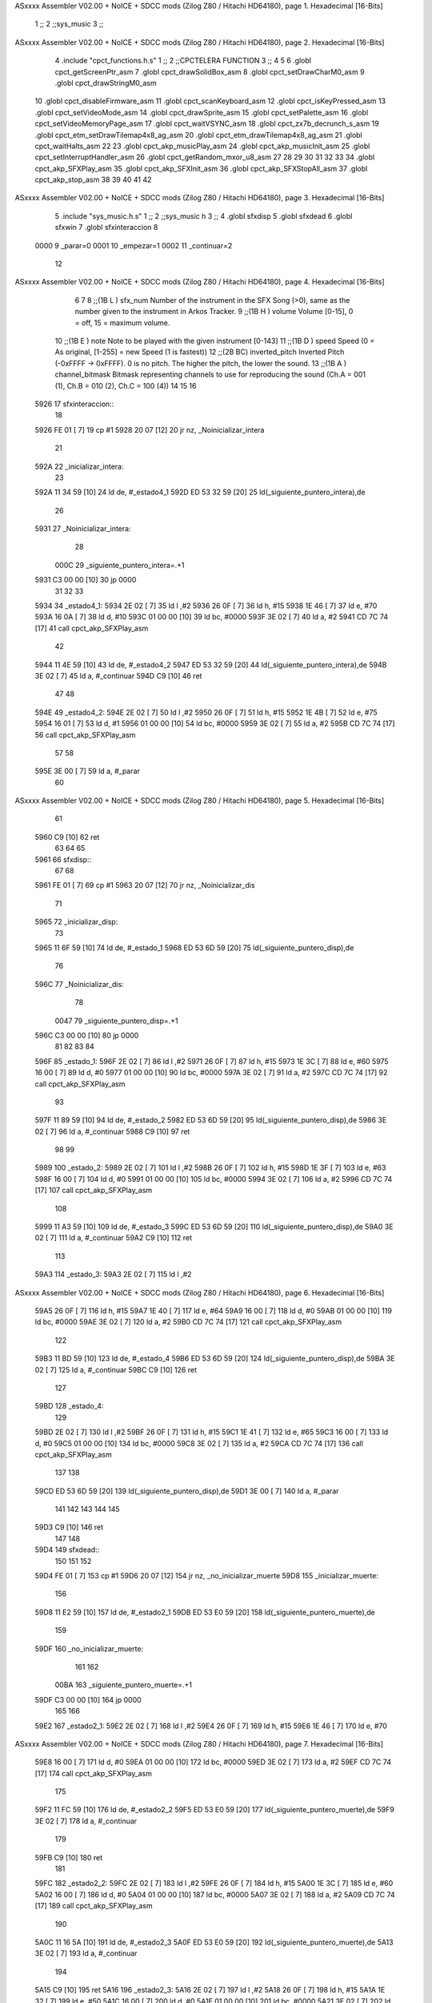 ASxxxx Assembler V02.00 + NoICE + SDCC mods  (Zilog Z80 / Hitachi HD64180), page 1.
Hexadecimal [16-Bits]



                              1 ;;
                              2 ;;sys_music
                              3 ;;
ASxxxx Assembler V02.00 + NoICE + SDCC mods  (Zilog Z80 / Hitachi HD64180), page 2.
Hexadecimal [16-Bits]



                              4 .include "cpct_functions.h.s"
                              1 ;;
                              2 ;;CPCTELERA FUNCTION
                              3 ;;
                              4 
                              5 
                              6 .globl cpct_getScreenPtr_asm
                              7 .globl cpct_drawSolidBox_asm
                              8 .globl cpct_setDrawCharM0_asm 
                              9 .globl cpct_drawStringM0_asm
                             10 .globl cpct_disableFirmware_asm
                             11 .globl cpct_scanKeyboard_asm
                             12 .globl cpct_isKeyPressed_asm
                             13 .globl cpct_setVideoMode_asm
                             14 .globl cpct_drawSprite_asm
                             15 .globl cpct_setPalette_asm
                             16 .globl cpct_setVideoMemoryPage_asm
                             17 .globl cpct_waitVSYNC_asm
                             18 .globl cpct_zx7b_decrunch_s_asm
                             19 .globl cpct_etm_setDrawTilemap4x8_ag_asm
                             20 .globl cpct_etm_drawTilemap4x8_ag_asm	
                             21 .globl cpct_waitHalts_asm
                             22 
                             23 .globl cpct_akp_musicPlay_asm
                             24 .globl cpct_akp_musicInit_asm
                             25 .globl cpct_setInterruptHandler_asm
                             26 .globl cpct_getRandom_mxor_u8_asm
                             27 
                             28 
                             29 
                             30 
                             31 
                             32 
                             33 
                             34 .globl cpct_akp_SFXPlay_asm
                             35 .globl cpct_akp_SFXInit_asm
                             36 .globl cpct_akp_SFXStopAll_asm
                             37 .globl cpct_akp_stop_asm
                             38 
                             39 
                             40 
                             41 
                             42 
ASxxxx Assembler V02.00 + NoICE + SDCC mods  (Zilog Z80 / Hitachi HD64180), page 3.
Hexadecimal [16-Bits]



                              5 .include "sys_music.h.s"
                              1 ;;
                              2 ;;sys_music h
                              3 ;;
                              4 .globl sfxdisp
                              5 .globl sfxdead
                              6 .globl sfxwin
                              7 .globl sfxinteraccion
                              8 
                     0000     9 _parar=0
                     0001    10 _empezar=1
                     0002    11 _continuar=2
                             12 
ASxxxx Assembler V02.00 + NoICE + SDCC mods  (Zilog Z80 / Hitachi HD64180), page 4.
Hexadecimal [16-Bits]



                              6 
                              7 
                              8 ;;(1B L ) sfx_num	Number of the instrument in the SFX Song (>0), same as the number given to the instrument in Arkos Tracker.
                              9 ;;(1B H ) volume	Volume [0-15], 0 = off, 15 = maximum volume.
                             10 ;;(1B E ) note	Note to be played with the given instrument [0-143]
                             11 ;;(1B D ) speed	Speed (0 = As original, [1-255] = new Speed (1 is fastest))
                             12 ;;(2B BC) inverted_pitch	Inverted Pitch (-0xFFFF -> 0xFFFF).  0 is no pitch.  The higher the pitch, the lower the sound.
                             13 ;;(1B A ) channel_bitmask	Bitmask representing channels to use for reproducing the sound (Ch.A = 001 (1), Ch.B = 010 (2), Ch.C = 100 (4))
                             14 
                             15 
                             16 
   5926                      17 sfxinteraccion::
                             18 
   5926 FE 01         [ 7]   19 cp #1
   5928 20 07         [12]   20 jr nz, _Noinicializar_intera
                             21 
   592A                      22 _inicializar_intera:
                             23 
   592A 11 34 59      [10]   24 ld de, #_estado4_1
   592D ED 53 32 59   [20]   25 ld(_siguiente_puntero_intera),de
                             26 
   5931                      27 _Noinicializar_intera:
                             28 
                     000C    29 _siguiente_puntero_intera=.+1
   5931 C3 00 00      [10]   30 jp 0000
                             31 
                             32 
                             33 
   5934                      34 	_estado4_1:
   5934 2E 02         [ 7]   35 		ld l ,#2
   5936 26 0F         [ 7]   36 		ld h, #15
   5938 1E 46         [ 7]   37 		ld e, #70
   593A 16 0A         [ 7]   38 		ld d, #10
   593C 01 00 00      [10]   39 		ld bc, #0000
   593F 3E 02         [ 7]   40 		ld a, #2
   5941 CD 7C 74      [17]   41 		call cpct_akp_SFXPlay_asm
                             42 
   5944 11 4E 59      [10]   43 		ld de, #_estado4_2
   5947 ED 53 32 59   [20]   44 		ld(_siguiente_puntero_intera),de
   594B 3E 02         [ 7]   45 		ld a, #_continuar
   594D C9            [10]   46 		ret
                             47 		
                             48 
   594E                      49 	_estado4_2:
   594E 2E 02         [ 7]   50 		ld l ,#2
   5950 26 0F         [ 7]   51 		ld h, #15
   5952 1E 4B         [ 7]   52 		ld e, #75
   5954 16 01         [ 7]   53 		ld d, #1
   5956 01 00 00      [10]   54 		ld bc, #0000
   5959 3E 02         [ 7]   55 		ld a, #2
   595B CD 7C 74      [17]   56 		call cpct_akp_SFXPlay_asm
                             57 
                             58 		
   595E 3E 00         [ 7]   59 		ld a, #_parar
                             60 		
ASxxxx Assembler V02.00 + NoICE + SDCC mods  (Zilog Z80 / Hitachi HD64180), page 5.
Hexadecimal [16-Bits]



                             61 
   5960 C9            [10]   62 ret
                             63 
                             64 
                             65 
   5961                      66 sfxdisp::
                             67 
                             68 
   5961 FE 01         [ 7]   69 	cp #1
   5963 20 07         [12]   70 jr nz, _Noinicializar_dis
                             71 
   5965                      72 _inicializar_disp:
                             73 
   5965 11 6F 59      [10]   74 ld de, #_estado_1
   5968 ED 53 6D 59   [20]   75 ld(_siguiente_puntero_disp),de
                             76 
   596C                      77 _Noinicializar_dis:
                             78 
                     0047    79 _siguiente_puntero_disp=.+1
   596C C3 00 00      [10]   80 jp 0000
                             81 
                             82 
                             83 
                             84 	
   596F                      85 	_estado_1:
   596F 2E 02         [ 7]   86 		ld l ,#2
   5971 26 0F         [ 7]   87 		ld h, #15
   5973 1E 3C         [ 7]   88 		ld e, #60
   5975 16 00         [ 7]   89 		ld d, #0
   5977 01 00 00      [10]   90 		ld bc, #0000
   597A 3E 02         [ 7]   91 		ld a, #2
   597C CD 7C 74      [17]   92 		call cpct_akp_SFXPlay_asm
                             93 
   597F 11 89 59      [10]   94 		ld de, #_estado_2
   5982 ED 53 6D 59   [20]   95 		ld(_siguiente_puntero_disp),de
   5986 3E 02         [ 7]   96 		ld a, #_continuar
   5988 C9            [10]   97 		ret
                             98 		
                             99 
   5989                     100 	_estado_2:
   5989 2E 02         [ 7]  101 		ld l ,#2
   598B 26 0F         [ 7]  102 		ld h, #15
   598D 1E 3F         [ 7]  103 		ld e, #63
   598F 16 00         [ 7]  104 		ld d, #0
   5991 01 00 00      [10]  105 		ld bc, #0000
   5994 3E 02         [ 7]  106 		ld a, #2
   5996 CD 7C 74      [17]  107 		call cpct_akp_SFXPlay_asm
                            108 
   5999 11 A3 59      [10]  109 		ld de, #_estado_3
   599C ED 53 6D 59   [20]  110 		ld(_siguiente_puntero_disp),de
   59A0 3E 02         [ 7]  111 		ld a, #_continuar
   59A2 C9            [10]  112 		ret
                            113 
   59A3                     114 	_estado_3:
   59A3 2E 02         [ 7]  115 		ld l ,#2
ASxxxx Assembler V02.00 + NoICE + SDCC mods  (Zilog Z80 / Hitachi HD64180), page 6.
Hexadecimal [16-Bits]



   59A5 26 0F         [ 7]  116 		ld h, #15
   59A7 1E 40         [ 7]  117 		ld e, #64
   59A9 16 00         [ 7]  118 		ld d, #0
   59AB 01 00 00      [10]  119 		ld bc, #0000
   59AE 3E 02         [ 7]  120 		ld a, #2
   59B0 CD 7C 74      [17]  121 		call cpct_akp_SFXPlay_asm
                            122 		
   59B3 11 BD 59      [10]  123 		ld de, #_estado_4
   59B6 ED 53 6D 59   [20]  124 		ld(_siguiente_puntero_disp),de
   59BA 3E 02         [ 7]  125 		ld a, #_continuar
   59BC C9            [10]  126 		ret
                            127 
   59BD                     128 	_estado_4:
                            129 
   59BD 2E 02         [ 7]  130 		ld l ,#2
   59BF 26 0F         [ 7]  131 		ld h, #15
   59C1 1E 41         [ 7]  132 		ld e, #65
   59C3 16 00         [ 7]  133 		ld d, #0
   59C5 01 00 00      [10]  134 		ld bc, #0000
   59C8 3E 02         [ 7]  135 		ld a, #2
   59CA CD 7C 74      [17]  136 		call cpct_akp_SFXPlay_asm
                            137 
                            138 		
   59CD ED 53 6D 59   [20]  139 		ld(_siguiente_puntero_disp),de
   59D1 3E 00         [ 7]  140 		ld a, #_parar
                            141 
                            142 
                            143 
                            144 
                            145 
   59D3 C9            [10]  146 	ret
                            147 
                            148 
   59D4                     149 sfxdead::
                            150 
                            151 
                            152 
   59D4 FE 01         [ 7]  153 	cp #1
   59D6 20 07         [12]  154 jr nz, _no_inicializar_muerte
   59D8                     155 _inicializar_muerte:
                            156 
   59D8 11 E2 59      [10]  157  ld de, #_estado2_1
   59DB ED 53 E0 59   [20]  158  ld(_siguiente_puntero_muerte),de
                            159 
   59DF                     160 _no_inicializar_muerte:
                            161 
                            162 
                     00BA   163 _siguiente_puntero_muerte=.+1
   59DF C3 00 00      [10]  164 	jp 0000
                            165 
                            166 	
   59E2                     167 	_estado2_1:
   59E2 2E 02         [ 7]  168 		ld l ,#2
   59E4 26 0F         [ 7]  169 		ld h, #15
   59E6 1E 46         [ 7]  170 		ld e, #70
ASxxxx Assembler V02.00 + NoICE + SDCC mods  (Zilog Z80 / Hitachi HD64180), page 7.
Hexadecimal [16-Bits]



   59E8 16 00         [ 7]  171 		ld d, #0
   59EA 01 00 00      [10]  172 		ld bc, #0000
   59ED 3E 02         [ 7]  173 		ld a, #2
   59EF CD 7C 74      [17]  174 		call cpct_akp_SFXPlay_asm
                            175 		
   59F2 11 FC 59      [10]  176 		ld de, #_estado2_2
   59F5 ED 53 E0 59   [20]  177 		ld(_siguiente_puntero_muerte),de
   59F9 3E 02         [ 7]  178 		ld a, #_continuar
                            179 
   59FB C9            [10]  180 		ret
                            181 
   59FC                     182 	_estado2_2:
   59FC 2E 02         [ 7]  183 		ld l ,#2
   59FE 26 0F         [ 7]  184 		ld h, #15
   5A00 1E 3C         [ 7]  185 		ld e, #60
   5A02 16 00         [ 7]  186 		ld d, #0
   5A04 01 00 00      [10]  187 		ld bc, #0000
   5A07 3E 02         [ 7]  188 		ld a, #2
   5A09 CD 7C 74      [17]  189 		call cpct_akp_SFXPlay_asm
                            190 
   5A0C 11 16 5A      [10]  191 		ld de, #_estado2_3
   5A0F ED 53 E0 59   [20]  192 		ld(_siguiente_puntero_muerte),de
   5A13 3E 02         [ 7]  193 		ld a, #_continuar
                            194 		
   5A15 C9            [10]  195 		ret
   5A16                     196 	_estado2_3:
   5A16 2E 02         [ 7]  197 		ld l ,#2
   5A18 26 0F         [ 7]  198 		ld h, #15
   5A1A 1E 32         [ 7]  199 		ld e, #50
   5A1C 16 00         [ 7]  200 		ld d, #0
   5A1E 01 00 00      [10]  201 		ld bc, #0000
   5A21 3E 02         [ 7]  202 		ld a, #2
   5A23 CD 7C 74      [17]  203 		call cpct_akp_SFXPlay_asm
                            204 
   5A26 11 30 5A      [10]  205 		ld de, #_estado2_4
   5A29 ED 53 E0 59   [20]  206 		ld(_siguiente_puntero_muerte),de
   5A2D 3E 02         [ 7]  207 		ld a, #_continuar
                            208 		
   5A2F C9            [10]  209 		ret
   5A30                     210 	_estado2_4:
                            211 
   5A30 2E 02         [ 7]  212 		ld l ,#2
   5A32 26 0F         [ 7]  213 		ld h, #15
   5A34 1E 28         [ 7]  214 		ld e, #40
   5A36 16 00         [ 7]  215 		ld d, #0
   5A38 01 00 00      [10]  216 		ld bc, #0000
   5A3B 3E 02         [ 7]  217 		ld a, #2
   5A3D CD 7C 74      [17]  218 		call cpct_akp_SFXPlay_asm		
                            219 		
   5A40 3E 00         [ 7]  220 		ld a, #_parar
                            221 
   5A42 C9            [10]  222 		ret
                            223 
                            224 
                            225 
ASxxxx Assembler V02.00 + NoICE + SDCC mods  (Zilog Z80 / Hitachi HD64180), page 8.
Hexadecimal [16-Bits]



                            226 
                            227 
                            228 
   5A43 C9            [10]  229 	ret
                            230 
                            231 
                            232 
   5A44                     233 sfxwin::
                            234 
                            235 
   5A44 FE 01         [ 7]  236 	cp #1
   5A46 20 07         [12]  237 jr nz, _no_inicializar_win
   5A48                     238 _inicializar_win:
                            239 
   5A48 11 52 5A      [10]  240  ld de, #_estado3_1
   5A4B ED 53 50 5A   [20]  241  ld(_siguiente_puntero_win),de
                            242 
   5A4F                     243 _no_inicializar_win:
                            244 
                            245 
                     012A   246 _siguiente_puntero_win=.+1
   5A4F C3 00 00      [10]  247 	jp 0000
                            248 
                            249 
                            250 
                            251 	
   5A52                     252 	_estado3_1:
   5A52 2E 01         [ 7]  253 		ld l ,#1
   5A54 26 0F         [ 7]  254 		ld h, #15
   5A56 1E 3C         [ 7]  255 		ld e, #60
   5A58 16 00         [ 7]  256 		ld d, #0
   5A5A 01 00 00      [10]  257 		ld bc, #0000
   5A5D 3E 00         [ 7]  258 		ld a, #0
   5A5F CD 7C 74      [17]  259 		call cpct_akp_SFXPlay_asm
                            260 		
   5A62 11 6C 5A      [10]  261 		ld de, #_estado3_2
   5A65 ED 53 50 5A   [20]  262 		ld(_siguiente_puntero_win),de
   5A69 3E 02         [ 7]  263 		ld a, #_continuar
                            264 		
                            265 
   5A6B C9            [10]  266 		ret
                            267 
   5A6C                     268 	_estado3_2:
   5A6C 2E 01         [ 7]  269 		ld l ,#1
   5A6E 26 0F         [ 7]  270 		ld h, #15
   5A70 1E 3F         [ 7]  271 		ld e, #63
   5A72 16 00         [ 7]  272 		ld d, #0
   5A74 01 00 00      [10]  273 		ld bc, #0000
   5A77 3E 02         [ 7]  274 		ld a, #2
   5A79 CD 7C 74      [17]  275 		call cpct_akp_SFXPlay_asm
                            276 		
   5A7C 11 86 5A      [10]  277 		ld de, #_estado3_3
   5A7F ED 53 50 5A   [20]  278 		ld(_siguiente_puntero_win),de
   5A83 3E 02         [ 7]  279 		ld a, #_continuar
                            280 
ASxxxx Assembler V02.00 + NoICE + SDCC mods  (Zilog Z80 / Hitachi HD64180), page 9.
Hexadecimal [16-Bits]



   5A85 C9            [10]  281 		ret
                            282 
   5A86                     283 	_estado3_3:
   5A86 2E 01         [ 7]  284 		ld l ,#1
   5A88 26 0F         [ 7]  285 		ld h, #15
   5A8A 1E 41         [ 7]  286 		ld e, #65
   5A8C 16 00         [ 7]  287 		ld d, #0
   5A8E 01 00 00      [10]  288 		ld bc, #0000
   5A91 3E 02         [ 7]  289 		ld a, #2
   5A93 CD 7C 74      [17]  290 		call cpct_akp_SFXPlay_asm
                            291 		
   5A96 11 A0 5A      [10]  292 		ld de, #_estado3_4
   5A99 ED 53 50 5A   [20]  293 		ld(_siguiente_puntero_win),de
   5A9D 3E 02         [ 7]  294 		ld a, #_continuar
                            295 
   5A9F C9            [10]  296 		ret
                            297 
   5AA0                     298 	_estado3_4:
   5AA0 2E 01         [ 7]  299 		ld l ,#1
   5AA2 26 0F         [ 7]  300 		ld h, #15
   5AA4 1E 3F         [ 7]  301 		ld e, #63
   5AA6 16 00         [ 7]  302 		ld d, #0
   5AA8 01 00 00      [10]  303 		ld bc, #0000
   5AAB 3E 02         [ 7]  304 		ld a, #2
   5AAD CD 7C 74      [17]  305 		call cpct_akp_SFXPlay_asm
                            306 		
   5AB0 11 BA 5A      [10]  307 		ld de, #_estado3_5
   5AB3 ED 53 50 5A   [20]  308 		ld(_siguiente_puntero_win),de
   5AB7 3E 02         [ 7]  309 		ld a, #_continuar
                            310 
   5AB9 C9            [10]  311 		ret
                            312 
   5ABA                     313 	_estado3_5:
   5ABA 2E 01         [ 7]  314 		ld l ,#1
   5ABC 26 0F         [ 7]  315 		ld h, #15
   5ABE 1E 3C         [ 7]  316 		ld e, #60
   5AC0 16 00         [ 7]  317 		ld d, #0
   5AC2 01 00 00      [10]  318 		ld bc, #0000
   5AC5 3E 02         [ 7]  319 		ld a, #2
   5AC7 CD 7C 74      [17]  320 		call cpct_akp_SFXPlay_asm
                            321 
   5ACA 11 D4 5A      [10]  322 		ld de, #_estado3_6
   5ACD ED 53 50 5A   [20]  323 		ld(_siguiente_puntero_win),de
   5AD1 3E 02         [ 7]  324 		ld a, #_continuar
                            325 		
   5AD3 C9            [10]  326 		ret
                            327 
   5AD4                     328 	_estado3_6:
                            329 
   5AD4 2E 01         [ 7]  330 		ld l ,#1
   5AD6 26 0F         [ 7]  331 		ld h, #15
   5AD8 1E 3F         [ 7]  332 		ld e, #63
   5ADA 16 00         [ 7]  333 		ld d, #0
   5ADC 01 00 00      [10]  334 		ld bc, #0000
   5ADF 3E 02         [ 7]  335 		ld a, #2
ASxxxx Assembler V02.00 + NoICE + SDCC mods  (Zilog Z80 / Hitachi HD64180), page 10.
Hexadecimal [16-Bits]



   5AE1 CD 7C 74      [17]  336 		call cpct_akp_SFXPlay_asm
                            337 			
   5AE4 11 EE 5A      [10]  338 		ld de, #_estado3_7
   5AE7 ED 53 50 5A   [20]  339 		ld(_siguiente_puntero_win),de
   5AEB 3E 02         [ 7]  340 		ld a, #_continuar
                            341 
   5AED C9            [10]  342 		ret
                            343 
   5AEE                     344 	_estado3_7:
                            345 
   5AEE 2E 01         [ 7]  346 		ld l ,#1
   5AF0 26 0F         [ 7]  347 		ld h, #15
   5AF2 1E 43         [ 7]  348 		ld e, #67
   5AF4 16 00         [ 7]  349 		ld d, #0
   5AF6 01 00 00      [10]  350 		ld bc, #0000
   5AF9 3E 02         [ 7]  351 		ld a, #2
   5AFB CD 7C 74      [17]  352 		call cpct_akp_SFXPlay_asm
                            353 		
   5AFE 11 08 5B      [10]  354 		ld de, #_estado3_8
   5B01 ED 53 50 5A   [20]  355 		ld(_siguiente_puntero_win),de
   5B05 3E 02         [ 7]  356 		ld a, #_continuar
                            357 
   5B07 C9            [10]  358 		ret
                            359 
   5B08                     360 	_estado3_8:
                            361 
   5B08 2E 01         [ 7]  362 		ld l ,#1
   5B0A 26 0F         [ 7]  363 		ld h, #15
   5B0C 1E 00         [ 7]  364 		ld e, #0
   5B0E 16 00         [ 7]  365 		ld d, #0
   5B10 01 00 00      [10]  366 		ld bc, #0000
   5B13 3E 02         [ 7]  367 		ld a, #2
   5B15 CD 7C 74      [17]  368 		call cpct_akp_SFXPlay_asm
                            369 
   5B18 11 22 5B      [10]  370 		ld de, #_estado3_9
   5B1B ED 53 50 5A   [20]  371 		ld(_siguiente_puntero_win),de
   5B1F 3E 02         [ 7]  372 		ld a, #_continuar
                            373 		
   5B21 C9            [10]  374 		ret
   5B22                     375 	_estado3_9:
                            376 
   5B22 2E 01         [ 7]  377 		ld l ,#1
   5B24 26 0F         [ 7]  378 		ld h, #15
   5B26 1E 41         [ 7]  379 		ld e, #65
   5B28 16 00         [ 7]  380 		ld d, #0
   5B2A 01 00 00      [10]  381 		ld bc, #0000
   5B2D 3E 02         [ 7]  382 		ld a, #2
   5B2F CD 7C 74      [17]  383 		call cpct_akp_SFXPlay_asm
                            384 
   5B32 11 3C 5B      [10]  385 		ld de, #_estado3_10
   5B35 ED 53 50 5A   [20]  386 		ld(_siguiente_puntero_win),de
   5B39 3E 02         [ 7]  387 		ld a, #_continuar
                            388 		
   5B3B C9            [10]  389 		ret
                            390 
ASxxxx Assembler V02.00 + NoICE + SDCC mods  (Zilog Z80 / Hitachi HD64180), page 11.
Hexadecimal [16-Bits]



   5B3C                     391 	_estado3_10:
                            392 
   5B3C 2E 01         [ 7]  393 		ld l ,#1
   5B3E 26 0F         [ 7]  394 		ld h, #15
   5B40 1E 44         [ 7]  395 		ld e, #68
   5B42 16 00         [ 7]  396 		ld d, #0
   5B44 01 00 00      [10]  397 		ld bc, #0000
   5B47 3E 02         [ 7]  398 		ld a, #2
   5B49 CD 7C 74      [17]  399 		call cpct_akp_SFXPlay_asm
                            400 		
                            401 
   5B4C 3E 00         [ 7]  402 		ld a, #_parar
                            403 		
                            404 
                            405 
                            406 
                            407 
                            408 
                            409 
                            410 
   5B4E C9            [10]  411 	ret

